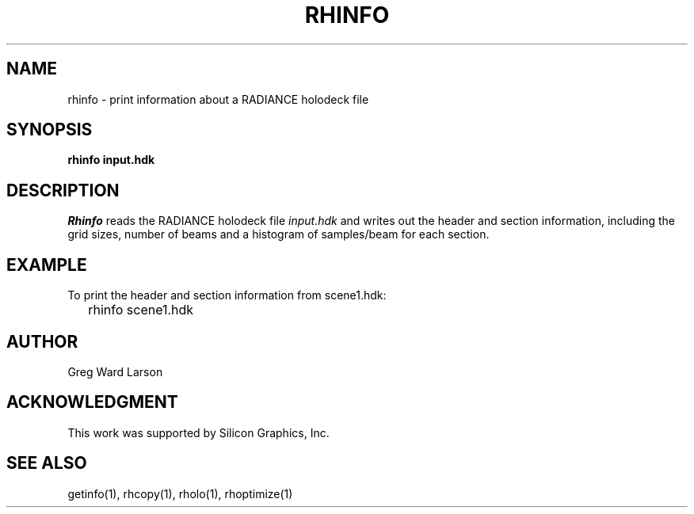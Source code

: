 .\" RCSid "$Id: rhinfo.1,v 1.2 2003/12/09 15:59:06 greg Exp $"
.TH RHINFO 1 1/15/99 RADIANCE
.SH NAME
rhinfo - print information about a RADIANCE holodeck file
.SH SYNOPSIS
.B "rhinfo input.hdk"
.SH DESCRIPTION
.I Rhinfo
reads the RADIANCE holodeck file
.I input.hdk
and writes out the header and section information, including
the grid sizes, number of beams and a histogram of samples/beam
for each section.
.SH EXAMPLE
To print the header and section information from scene1.hdk:
.IP "" .2i
rhinfo scene1.hdk
.SH AUTHOR
Greg Ward Larson
.SH ACKNOWLEDGMENT
This work was supported by Silicon Graphics, Inc.
.SH "SEE ALSO"
getinfo(1), rhcopy(1), rholo(1), rhoptimize(1)
